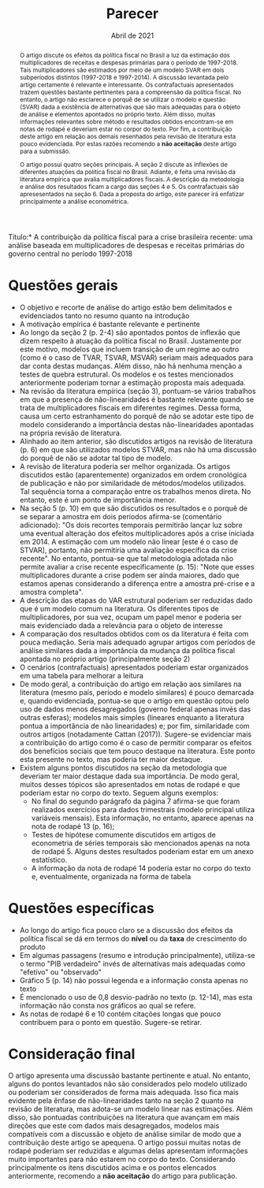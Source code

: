 #+TITLE: Parecer
#+OPTIONS: toc:nil
#+AUTHOR:
#+DATE: Abril de 2021
#+LATEX_HEADER: \renewcommand{\abstractname}{Visão geral e Recomendação}
#+LATEX_HEADER: \bibliography{./refs.bib}


\noindent *Título:* A contribuição da política fiscal para a crise brasileira recente: uma análise baseada em multiplicadores de despesas e receitas primárias do governo central no período 1997-2018

#+BEGIN_abstract
O artigo discute os efeitos da política fiscal no Brasil a luz da estimação dos multiplicadores de receitas e despesas primárias para o período de 1997-2018.
Tais multiplicadores são estimados por meio de um modelo SVAR em dois subperíodos distintos (1997-2018 e 1997-2014).
A discussão levantada pelo artigo certamente é relevante e interessante.
Os contrafactuais apresentados trazem questões bastante pertinentes para a compreensão da política fiscal.
No entanto, o artigo não esclarece o porquê de se utilizar o modelo e questão (SVAR) dada a existência de alternativas que são mais adequadas para o objeto de análise e elementos apontados no próprio texto.
Além disso, muitas informações relevantes sobre método e resultados obtidos encontram-se em notas de rodapé e deveriam estar no corpor do texto.
Por fim, a contribuição deste artigo em relação aos demais resenhados pela revisão de literatura esta pouco evidenciada.
Por estas razões recomendo a *não aceitação* deste artigo para a submissão.

O artigo possui quatro seções principais.
A seção 2 discute as inflexões de diferentes atuações da política fiscal no Brasil.
Adiante, é feita uma revisão da literatura empírica que avalia multiplicadores fiscais.
A descrição da metodologia e análise dos resultados ficam a cargo das seções 4 e 5.
Os contrafactuais são apresesentados na seção 6.
Dada a proposta do artigo, este parecer irá enfatizar principalmente a análise econométrica.
#+END_abstract

* Questões gerais

- O objetivo e recorte de análise do artigo estão bem delimitados e evidenciados tanto no resumo quanto na introdução
- A motivação empírica é bastante relevante e pertinente
- Ao longo da seção 2 (p. 2-4) são apontados pontos de inflexão que dizem respeito à atuação da política fiscal no Brasil.
  Justamente por este motivo, modelos que incluem transição de um regime ao outro (como é o caso de TVAR, TSVAR, MSVAR) seriam mais adequados para dar conta destas mudanças.
  Além disso, não há nenhuma menção a testes de quebra estrutural.
  Os modelos e os testes mencionados anteriormente poderiam tornar a estimação proposta mais adequada.
- Na revisão da literatura empírica (seção 3), pontuam-se vários trabalhos em que a presença de não-linearidades é bastante relevante quando se trata de multiplicadores fiscais em diferentes regimes.
  Dessa forma, causa um certo estranhamento do porquê de não se adotar este tipo de modelo considerando a importância destas não-linearidades apontadas na própria revisão de literatura.
- Alinhado ao item anterior, são discutidos artigos na revisão de literatura (p. 6) em que são utilizados modelos STVAR, mas não há uma discussão do porquê de não se adotar tal tipo de modelo.
- A revisão de literatura poderia ser melhor organizada.
  Os artigos discutidos estão (aparentemente) organizados em ordem cronológica de publicação e não por similaridade de métodos/modelos utilizados.
  Tal sequência torna a comparação entre os trabalhos menos direta. No entanto, este é um ponto de importância menor.
- Na seção 5 (p. 10) em que são discutidos os resultados e o porquê de se separar a amostra em dois períodos afirma-se (comentário adicionado): "Os dois recortes temporais permitirão lançar luz sobre uma eventual alteração dos efeitos multiplicadores após a crise iniciada em 2014. A estimação com um modelo não linear [este é o caso de STVAR], portanto, não permitiria uma avaliação específica da crise recente".
  No entanto, pontua-se que tal metodologia adotada não permite avaliar a crise recente especificamente (p. 15): "Note que esses multiplicadores durante  a crise podem ser ainda maiores, dado que estamos apenas considerando a diferença entre a amostra pré-crise e a amostra completa".
- A descrição das etapas do VAR estrutural poderiam ser reduzidas dado que é um modelo comum na literatura. Os diferentes tipos de multiplicadores, por sua vez, ocupam um papel menor e poderia ser mais evidenciado dada a relevância para o objeto de interesse
- A comparação dos resultados obtidos com os da literatura é feita com pouca mediação. Seria mais adequado agrupar artigos com períodos de análise similares dada a importância da mudança da política fiscal apontada no próprio artigo (principalmente seção 2)
- O cenários (contrafactuais) apresentados poderiam estar organizados em uma tabela para melhorar a leitura
- De modo geral, a contribuição do artigo em relação aos similares na literatura (mesmo país, período e modelo similares) é pouco demarcada e, quando evidenciada, pontua-se que o artigo em questão optou pelo uso de dados menos desagregados (governo federal apenas invés das outras esferas); modelos mais simples (lineares enquanto a literatura pontua a importância de não linearidades) e; por fim, similaridade com outros artigos (notadamente Cattan (2017)).
  Sugere-se evidenciar mais a contribuição do artigo como é o caso de permitir comparar os efeitos dos benefícios sociais que tem pouco destaque na literatura. Este ponto esta presente no texto, mas poderia ter maior destaque.
- Existem alguns pontos discutidos na seção da metodologia que deveriam ter maior destaque dada sua importância. De modo geral, muitos desses tópicos são apresentados em notas de rodapé e que poderiam estar no corpo do texto. Seguem alguns exemplos:
  + No final do segundo parágrafo da página 7 afirma-se que foram realizados exercícios para dados trimestrais (modelo principal utiliza variáveis mensais). Esta informação, no entanto, aparece apenas na nota de rodapé 13 (p. 16);
  + Testes de hipótese comumente discutidos em artigos de econometria de séries temporais são mencionados apenas na nota de rodapé 5. Alguns destes resultados poderiam estar em um anexo estatístico.
  + A informação da nota de rodapé 14 poderia estar no corpo do texto e, eventualmente, organizada na forma de tabela

* Questões específicas

- Ao longo do artigo fica pouco claro se a discussão dos efeitos da política fiscal se dá em termos do *nível* ou da *taxa* de crescimento do produto
- Em algumas passagens (resumo e introdução principalmente), utiliza-se o termo "PIB verdadeiro" invés de alternativas mais adequadas como "efetivo" ou "observado"
- Gráfico 5 (p. 14) não possui legenda e a informação consta apenas no texto
- É mencionado o uso de 0,8 desvio-padrão no texto (p. 12-14), mas esta informação não consta nos gráficos ao qual se refere.
- As notas de rodapé 6 e 10 contém citações longas que pouco contribuem para o ponto em questão. Sugere-se retirar.


* Consideração final

O artigo apresenta uma discussão bastante pertinente e atual.
No entanto, alguns do pontos levantados não são considerados pelo modelo utilizado ou poderiam ser considerados de forma mais adequada.
Isso fica mais evidente pela ênfase de não-linearidades tanto na seção 2 quanto na revisão de literatura, mas adota-se um modelo linear nas estimações.
Além disso, são pontuadas contribuições na literatura que avançam em mais direções que este com dados mais desagregados, modelos mais compatíveis com a discussão e objeto de análise similar de modo que a contribuição deste artigo se apequena.
O artigo possui muitas notas de rodapé poderiam ser reduzidas e algumas delas apresentam informações muito importantes para não estarem no corpo do texto.
Considerando principalmente os itens discutidos acima e os pontos elencados anteriormente, recomendo a *não aceitação* do artigo para publicação.
